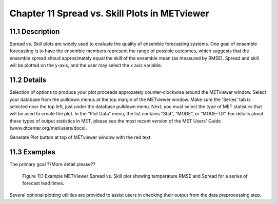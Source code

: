 Chapter 11 Spread vs. Skill Plots in METviewer
==============================================

11.1 Description
----------------

Spread vs. Skill plots are widely used to evaluate the quality of ensemble forecasting systems. One goal of ensemble forecasting is to have the ensemble members represent the range of possible outcomes, which suggests that the ensemble spread shoud approsimately equal the skill of the ensemble mean (as measured by RMSE). Spread and skill will be plotted on the y-axis, and the user may select the x axis variable. 

11.2 Details
------------

Selection of options to produce your plot proceeds approxately counter-clockwise around the METviewer window. Select your database from the pulldown menus at the top margin of the METviewer window. Make sure the 'Series' tab is selected near the top left, just under the database pulldown menu. Next, you must select the type of MET statistics that will be used to create the plot. In the “Plot Data” menu, the list contains “Stat”, “MODE”, or “MODE-TD”. For details about these types of output statistics in MET, please see the most recent version of the MET Users' Guide (www.dtcenter.org/met/users/docs).

Generate Plot button at top of METviewer window with the red text. 

11.3 Examples
-------------

The primary goal ??More detail please??

.. figure:: temp_ss.png
	    
	    Figure 11.1 Example METViewer Spread vs. Skill plot showing temperature RMSE and Spread for a series of forecast lead times.
	   
Several optional plotting utilities are provided to assist users in checking their output from the data preprocessing step. 
